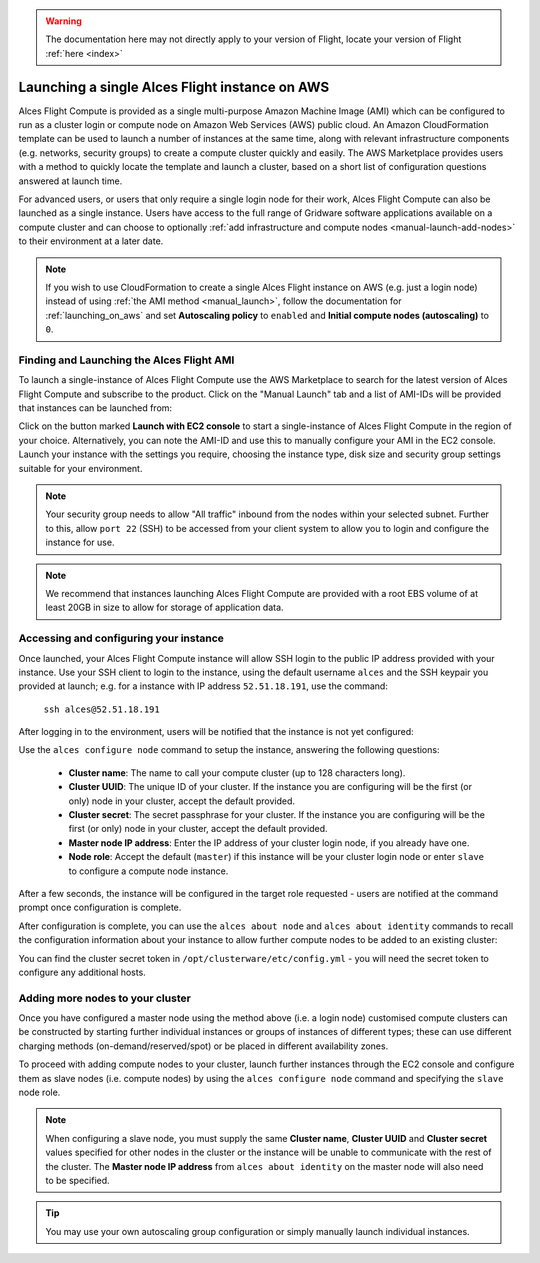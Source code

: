  .. _manual_launch:

.. warning:: The documentation here may not directly apply to your version of Flight, locate your version of Flight :ref:`here <index>`


Launching a single Alces Flight instance on AWS
###############################################

Alces Flight Compute is provided as a single multi-purpose Amazon Machine Image (AMI) which can be configured to run as a cluster login or compute node on Amazon Web Services (AWS) public cloud. An Amazon CloudFormation template can be used to launch a number of instances at the same time, along with relevant infrastructure components (e.g. networks, security groups) to create a compute cluster quickly and easily. The AWS Marketplace provides users with a method to quickly locate the template and launch a cluster, based on a short list of configuration questions answered at launch time. 

For advanced users, or users that only require a single login node for their work, Alces Flight Compute can also be launched as a single instance. Users have access to the full range of Gridware software applications available on a compute cluster and can choose to optionally :ref:`add infrastructure and compute nodes <manual-launch-add-nodes>` to their environment at a later date. 

.. note:: If you wish to use CloudFormation to create a single Alces Flight instance on AWS (e.g. just a login node) instead of using :ref:`the AMI method <manual_launch>`, follow the documentation for :ref:`launching_on_aws` and set **Autoscaling policy** to ``enabled`` and **Initial compute nodes (autoscaling)** to ``0``.

Finding and Launching the Alces Flight AMI
------------------------------------------

To launch a single-instance of Alces Flight Compute use the AWS Marketplace to search for the latest version of Alces Flight Compute and subscribe to the product. Click on the "Manual Launch" tab and a list of AMI-IDs will be provided that instances can be launched from:

.. image:: marketplace_ami-id.png
    :alt: AWS Marketplace AMI-IDs

Click on the button marked **Launch with EC2 console** to start a single-instance of Alces Flight Compute in the region of your choice. Alternatively, you can note the AMI-ID and use this to manually configure your AMI in the EC2 console. Launch your instance with the settings you require, choosing the instance type, disk size and security group settings suitable for your environment.

.. note:: Your security group needs to allow "All traffic" inbound from the nodes within your selected subnet. Further to this, allow ``port 22`` (SSH) to be accessed from your client system to allow you to login and configure the instance for use.

.. note:: We recommend that instances launching Alces Flight Compute are provided with a root EBS volume of at least 20GB in size to allow for storage of application data. 


Accessing and configuring your instance
---------------------------------------

Once launched, your Alces Flight Compute instance will allow SSH login to the public IP address provided with your instance. Use your SSH client to login to the instance, using the default username ``alces`` and the SSH keypair you provided at launch; e.g. for a instance with IP address ``52.51.18.191``, use the command:

   ``ssh alces@52.51.18.191``
   
After logging in to the environment, users will be notified that the instance is not yet configured:

.. image:: alcesunconfigured.jpg
    :alt: Unconfigured instance

Use the ``alces configure node`` command to setup the instance, answering the following questions:

  - **Cluster name**: The name to call your compute cluster (up to 128 characters long).
  - **Cluster UUID**: The unique ID of your cluster. If the instance you are configuring will be the first (or only) node in your cluster, accept the default provided. 
  - **Cluster secret**: The secret passphrase for your cluster. If the instance you are configuring will be the first (or only) node in your cluster, accept the default provided. 
  - **Master node IP address**: Enter the IP address of your cluster login node, if you already have one.
  - **Node role**: Accept the default (``master``) if this instance will be your cluster login node or enter ``slave`` to configure a compute node instance.

After a few seconds, the instance will be configured in the target role requested - users are notified at the command prompt once configuration is complete.

.. image:: alcesconfigure.jpg
    :alt: Configured instance

After configuration is complete, you can use the ``alces about node`` and ``alces about identity`` commands to recall the configuration information about your instance to allow further compute nodes to be added to an existing cluster:

.. image:: alces_about_identity.jpg
    :alt: Recalling configuration information

You can find the cluster secret token in ``/opt/clusterware/etc/config.yml`` - you will need the secret token to configure any additional hosts.

.. _manual-launch-add-nodes:

Adding more nodes to your cluster
---------------------------------

Once you have configured a master node using the method above (i.e. a login node) customised compute clusters can be constructed by starting further individual instances or groups of instances of different types; these can use different charging methods (on-demand/reserved/spot) or be placed in different availability zones.

To proceed with adding compute nodes to your cluster, launch further instances through the EC2 console and configure them as slave nodes (i.e. compute nodes) by using the ``alces configure node`` command and specifying the ``slave`` node role.

.. note:: When configuring a slave node, you must supply the same **Cluster name**, **Cluster UUID** and **Cluster secret** values specified for other nodes in the cluster or the instance will be unable to communicate with the rest of the cluster. The **Master node IP address** from ``alces about identity`` on the master node will also need to be specified.

.. tip:: You may use your own autoscaling group configuration or simply manually launch individual instances.
